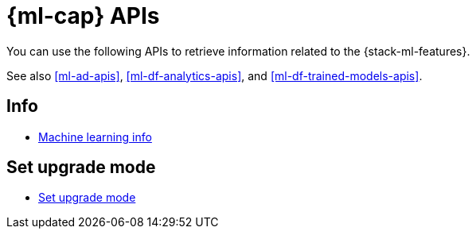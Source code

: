 [role="xpack"]
[[ml-apis]]
= {ml-cap} APIs

You can use the following APIs to retrieve information related to the {stack-ml-features}.

See also <<ml-ad-apis>>, <<ml-df-analytics-apis>>, and <<ml-df-trained-models-apis>>.

[discrete]
[[ml-api-ml-info-endpoint]]
== Info

* <<get-ml-info,Machine learning info>>

[discrete]
[[ml-set-upgrade-mode-endpoint]]
== Set upgrade mode

* <<ml-set-upgrade-mode,Set upgrade mode>>
